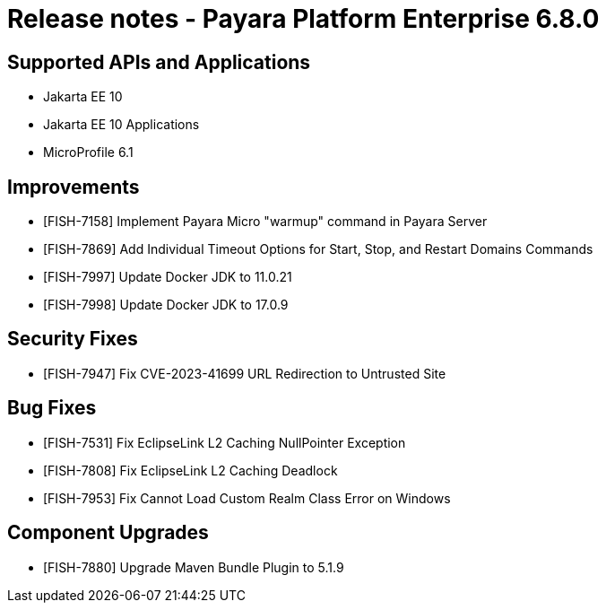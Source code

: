 = Release notes - Payara Platform Enterprise 6.8.0

== Supported APIs and Applications

* Jakarta EE 10
* Jakarta EE 10 Applications
* MicroProfile 6.1

== Improvements

* [FISH-7158] Implement Payara Micro "warmup" command in Payara Server

* [FISH-7869] Add Individual Timeout Options for Start, Stop, and Restart Domains Commands

* [FISH-7997] Update Docker JDK to 11.0.21

* [FISH-7998] Update Docker JDK to 17.0.9

== Security Fixes

* [FISH-7947] Fix CVE-2023-41699 URL Redirection to Untrusted Site

== Bug Fixes

* [FISH-7531] Fix EclipseLink L2 Caching NullPointer Exception

* [FISH-7808] Fix EclipseLink L2 Caching Deadlock

* [FISH-7953] Fix Cannot Load Custom Realm Class Error on Windows

== Component Upgrades
* [FISH-7880] Upgrade Maven Bundle Plugin to 5.1.9
